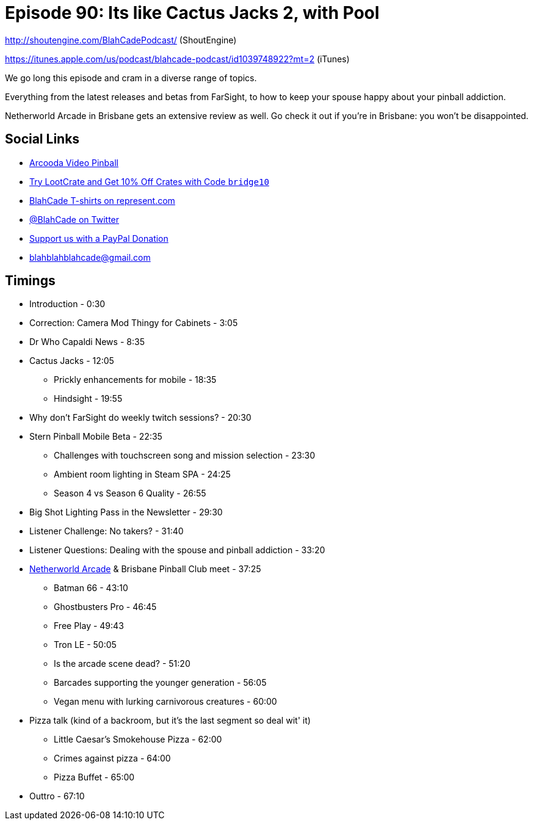 = Episode 90: Its like Cactus Jacks 2, with Pool
:hp-tags: farsight, netherworld, bpc, stern
:hp-image: logo.png

http://shoutengine.com/BlahCadePodcast/ (ShoutEngine)

https://itunes.apple.com/us/podcast/blahcade-podcast/id1039748922?mt=2 (iTunes)

We go long this episode and cram in a diverse range of topics.

Everything from the latest releases and betas from FarSight, to how to keep your spouse happy about your pinball addiction.

Netherworld Arcade in Brisbane gets an extensive review as well.
Go check it out if you're in Brisbane: you won't be disappointed.

== Social Links

* https://www.arcooda.com/our-machines/arcooda-video-pinball/[Arcooda Video Pinball]
* http://trylootcrate.com/blahcade[Try LootCrate and Get 10% Off Crates with Code `bridge10`]
* https://represent.com/blahcade-shirt[BlahCade T-shirts on represent.com]
* https://twitter.com/blahcade[@BlahCade on Twitter]
* https://paypal.me/blahcade[Support us with a PayPal Donation]
* blahblahblahcade@gmail.com

== Timings

* Introduction - 0:30
* Correction: Camera Mod Thingy for Cabinets - 3:05
* Dr Who Capaldi News - 8:35
* Cactus Jacks - 12:05
** Prickly enhancements for mobile - 18:35
** Hindsight - 19:55
* Why don't FarSight do weekly twitch sessions? - 20:30
* Stern Pinball Mobile Beta - 22:35
** Challenges with touchscreen song and mission selection - 23:30
** Ambient room lighting in Steam SPA - 24:25
** Season 4 vs Season 6 Quality - 26:55
* Big Shot Lighting Pass in the Newsletter - 29:30
* Listener Challenge: No takers? - 31:40
* Listener Questions: Dealing with the spouse and pinball addiction - 33:20
* http://www.netherworldarcade.com/[Netherworld Arcade] & Brisbane Pinball Club meet - 37:25
** Batman 66 - 43:10
** Ghostbusters Pro - 46:45
** Free Play - 49:43
** Tron LE - 50:05
** Is the arcade scene dead? - 51:20
** Barcades supporting the younger generation - 56:05
** Vegan menu with lurking carnivorous creatures - 60:00
* Pizza talk (kind of a backroom, but it's the last segment so deal wit' it)
** Little Caesar's Smokehouse Pizza - 62:00
** Crimes against pizza - 64:00
** Pizza Buffet - 65:00
* Outtro - 67:10

